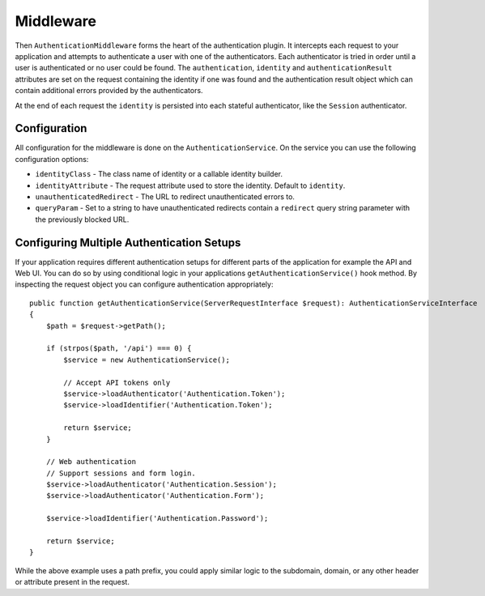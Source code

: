Middleware
##########

Then ``AuthenticationMiddleware`` forms the heart of the authentication plugin.
It intercepts each request to your application and attempts to authenticate
a user with one of the authenticators. Each authenticator is tried in order
until a user is authenticated or no user could be found. The ``authentication``,
``identity`` and ``authenticationResult`` attributes are set on the request
containing the identity if one was found and the authentication result object
which can contain additional errors provided by the authenticators.

At the end of each request  the ``identity`` is persisted into each stateful
authenticator, like the ``Session`` authenticator.

Configuration
=============

All configuration for the middleware is done on the ``AuthenticationService``.
On the service you can use the following configuration options:

- ``identityClass`` - The class name of identity or a callable identity builder.
- ``identityAttribute`` - The request attribute used to store the identity.
  Default to ``identity``.
- ``unauthenticatedRedirect`` - The URL to redirect unauthenticated errors to.
- ``queryParam`` - Set to a string to have unauthenticated redirects contain
  a ``redirect`` query string parameter with the previously blocked URL.


Configuring Multiple Authentication Setups
==========================================

If your application requires different authentication setups for different parts
of the application for example the API and Web UI. You can do so by using conditional
logic in your applications ``getAuthenticationService()`` hook method. By
inspecting the request object you can configure authentication appropriately::

    public function getAuthenticationService(ServerRequestInterface $request): AuthenticationServiceInterface
    {
        $path = $request->getPath();

        if (strpos($path, '/api') === 0) {
            $service = new AuthenticationService();

            // Accept API tokens only
            $service->loadAuthenticator('Authentication.Token');
            $service->loadIdentifier('Authentication.Token');

            return $service;
        }

        // Web authentication
        // Support sessions and form login.
        $service->loadAuthenticator('Authentication.Session');
        $service->loadAuthenticator('Authentication.Form');

        $service->loadIdentifier('Authentication.Password');

        return $service;
    }

While the above example uses a path prefix, you could apply similar logic to the
subdomain, domain, or any other header or attribute present in the request.
